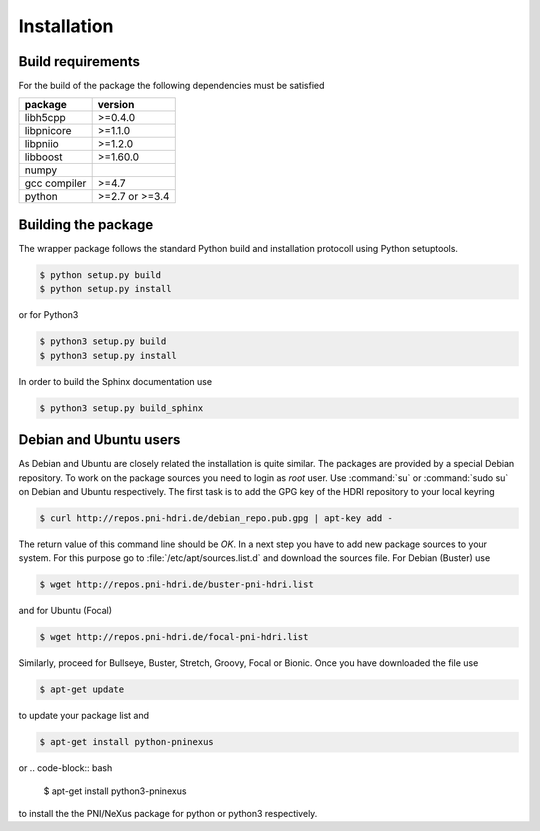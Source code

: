 ============
Installation
============

Build requirements
==================

For the build of the package the following dependencies must be satisfied

+--------------+----------------+
| package      | version        |
+==============+================+
| libh5cpp     | >=0.4.0        |
+--------------+----------------+
| libpnicore   | >=1.1.0        |
+--------------+----------------+
| libpniio     | >=1.2.0        |
+--------------+----------------+
| libboost     | >=1.60.0       |
+--------------+----------------+
| numpy        |                |
+--------------+----------------+
| gcc compiler | >=4.7          |
+--------------+----------------+
| python       | >=2.7 or >=3.4 |
+--------------+----------------+


Building the package
====================

The wrapper package follows the standard Python build and installation
protocoll using Python setuptools.

.. code-block:: bash

    $ python setup.py build
    $ python setup.py install

or for Python3

.. code-block:: bash

    $ python3 setup.py build
    $ python3 setup.py install

In order to build the Sphinx documentation use

.. code-block:: bash

    $ python3 setup.py build_sphinx

Debian and Ubuntu users
=======================

As Debian and Ubuntu are closely related the installation is quite similar.
The packages are provided by a special Debian repository. To work on the
package sources you need to login as `root` user. Use :command:`su` or
:command:`sudo su` on Debian and Ubuntu respectively.
The first task is to add the GPG key of the HDRI repository to your local
keyring

.. code-block:: bash

   $ curl http://repos.pni-hdri.de/debian_repo.pub.gpg | apt-key add -


The return value of this command line should be `OK`.
In a next step you have to add new package sources to your system. For this
purpose go to :file:`/etc/apt/sources.list.d` and download the sources file.
For Debian (Buster) use

.. code-block:: bash

   $ wget http://repos.pni-hdri.de/buster-pni-hdri.list

and for Ubuntu (Focal)

.. code-block:: bash

   $ wget http://repos.pni-hdri.de/focal-pni-hdri.list

Similarly, proceed for Bullseye, Buster, Stretch, Groovy, Focal or Bionic.
Once you have downloaded the file use

.. code-block:: bash

   $ apt-get update


to update your package list and

.. code-block:: bash

   $ apt-get install python-pninexus

or
.. code-block:: bash

   $ apt-get install python3-pninexus

to install the the PNI/NeXus package for python or python3 respectively.

